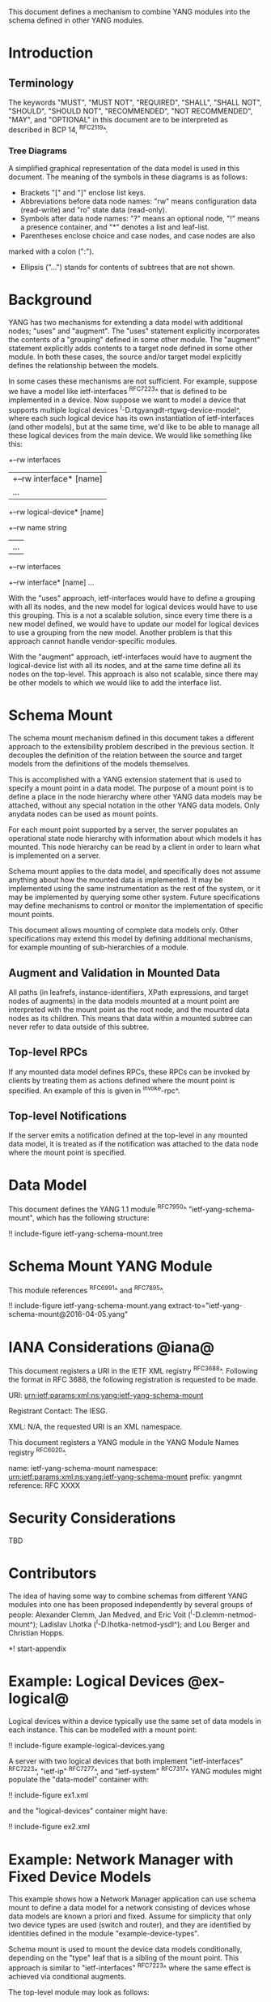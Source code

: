 # -*- org -*-

This document defines a mechanism to combine YANG modules into
the schema defined in other YANG modules.

* Introduction

** Terminology

The keywords "MUST", "MUST NOT", "REQUIRED", "SHALL", "SHALL NOT",
"SHOULD", "SHOULD NOT", "RECOMMENDED", "NOT RECOMMENDED", "MAY", and
"OPTIONAL" in this document are to be interpreted as described in BCP
14, ^RFC2119^.

*** Tree Diagrams

A simplified graphical representation of the data model is used in
this document.  The meaning of the symbols in these
diagrams is as follows:

- Brackets "[" and "]" enclose list keys.
- Abbreviations before data node names: "rw" means configuration
 data (read-write) and "ro" state data (read-only).
- Symbols after data node names: "?" means an optional node, "!" means
 a presence container, and "*" denotes a list and leaf-list.
- Parentheses enclose choice and case nodes, and case nodes are also
marked with a colon (":").
- Ellipsis ("...") stands for contents of subtrees that are not shown.

* Background

YANG has two mechanisms for extending a data model with additional
nodes; "uses" and "augment".  The "uses" statement explicitly
incorporates the contents of a "grouping" defined in some other
module.  The "augment" statement explicitly adds contents to a target
node defined in some other module.  In both these cases, the source
and/or target model explicitly defines the relationship between the
models.

In some cases these mechanisms are not sufficient.  For example,
suppose we have a model like ietf-interfaces ^RFC7223^ that is defined
to be implemented in a device.  Now suppose we want to model a device
that supports multiple logical devices
^I-D.rtgyangdt-rtgwg-device-model^, where each such logical device has
its own instantiation of ietf-interfaces (and other models), but at
the same time, we'd like to be able to manage all these logical
devices from the main device.  We would like something like this:

  +--rw interfaces
  | +--rw interface* [name]
  |    ...
  +--rw logical-device* [name]
     +--rw name             string
     |   ...
     +--rw interfaces
       +--rw interface* [name]
          ...

With the "uses" approach, ietf-interfaces would have to define a
grouping with all its nodes, and the new model for logical devices
would have to use this grouping.  This is a not a scalable solution,
since every time there is a new model defined, we would have to update
our model for logical devices to use a grouping from the new model.
Another problem is that this approach cannot handle vendor-specific
modules.

With the "augment" approach, ietf-interfaces would have to augment the
logical-device list with all its nodes, and at the same time define
all its nodes on the top-level.  This approach is also not scalable,
since there may be other models to which we would like to add the
interface list.

* Schema Mount

The schema mount mechanism defined in this document takes a
different approach to the extensibility problem described in the
previous section.  It decouples the definition of the relation between
the source and target models from the definitions of the models
themselves.

This is accomplished with a YANG extension statement that is used
to specify a mount point in a data model.  The purpose of a mount
point is to define a place in the node hierarchy where other YANG data
models may be attached, without any special notation in the other YANG
data models. Only anydata nodes can be used as mount points.

For each mount point supported by a server, the server populates an
operational state node hierarchy with information about which models
it has mounted.  This node hierarchy can be read by a client in order
to learn what is implemented on a server.

Schema mount applies to the data model, and specifically does not
assume anything about how the mounted data is implemented.  It may be
implemented using the same instrumentation as the rest of the system,
or it may be implemented by querying some other system.  Future
specifications may define mechanisms to control or monitor the
implementation of specific mount points.

This document allows mounting of complete data models only.  Other
specifications may extend this model by defining additional
mechanisms, for example mounting of sub-hierarchies of a module.

** Augment and Validation in Mounted Data

All paths (in leafrefs, instance-identifiers, XPath expressions, and
target nodes of augments) in the data models mounted at a mount point
are interpreted with the mount point as the root node, and the mounted
data nodes as its children.  This means that data within a mounted
subtree can never refer to data outside of this subtree.

** Top-level RPCs

If any mounted data model defines RPCs, these RPCs can be invoked by
clients by treating them as actions defined where the mount point is
specified.  An example of this is given in ^invoke-rpc^.

** Top-level Notifications

If the server emits a notification defined at the top-level in any
mounted data model, it is treated as if the notification was attached
to the data node where the mount point is specified.

* Data Model

This document defines the YANG 1.1 module ^RFC7950^
"ietf-yang-schema-mount", which has the following structure:

!! include-figure ietf-yang-schema-mount.tree

* Schema Mount YANG Module

This module references ^RFC6991^ and ^RFC7895^.

!! include-figure ietf-yang-schema-mount.yang extract-to="ietf-yang-schema-mount@2016-04-05.yang"

* IANA Considerations @iana@

This document registers a URI in the IETF XML registry
^RFC3688^.  Following the format in RFC 3688, the following
registration is requested to be made.

     URI: urn:ietf:params:xml:ns:yang:ietf-yang-schema-mount

     Registrant Contact: The IESG.

     XML: N/A, the requested URI is an XML namespace.

This document registers a YANG module in the YANG Module Names
registry ^RFC6020^.

  name:        ietf-yang-schema-mount
  namespace:   urn:ietf:params:xml:ns:yang:ietf-yang-schema-mount
  prefix:      yangmnt
  reference:   RFC XXXX

* Security Considerations

TBD

* Contributors

The idea of having some way to combine schemas from different YANG
modules into one has been proposed independently by several groups of
people: Alexander Clemm, Jan Medved, and Eric Voit
(^I-D.clemm-netmod-mount^); Ladislav Lhotka
(^I-D.lhotka-netmod-ysdl^); and Lou Berger and Christian Hopps.

*! start-appendix

* Example: Logical Devices @ex-logical@

Logical devices within a device typically use the same set of data
models in each instance.  This can be modelled with a mount point:

!! include-figure example-logical-devices.yang

A server with two logical devices that both implement
"ietf-interfaces" ^RFC7223^, "ietf-ip" ^RFC7277^, and "ietf-system"
^RFC7317^ YANG modules might populate the "data-model" container
with:

!! include-figure ex1.xml

and the "logical-devices" container might have:

!! include-figure ex2.xml

* Example: Network Manager with Fixed Device Models

This example shows how a Network Manager application can use
schema mount to define a data model for a network consisting of
devices whose data models are known a priori and fixed. Assume for
simplicity that only two device types are used (switch and router), and
they are identified by identities defined in the module
"example-device-types".

Schema mount is used to mount the device data models conditionally,
depending on the "type" leaf that is a sibling of the mount
point. This approach is similar to "ietf-interfaces" ^RFC7223^ where
the same effect is achieved via conditional augments.

The top-level module may look as follows:

!! include-figure example-network-manager-fixed.yang

The "data-model" container may have the following data:

!! include-figure ex5.xml

The "devices" list may contain any number of instances of either type.

* Example: Network Manager with Arbitrary Device Models

This example shows how a Network Manager application can use
schema mount to define a data model for a network consisting of
devices whose data models are not known in advance -- each device is
expected to provide its data model dynamically.

Schema mount is used to mount the data models that each device
supports, and these data models can be discovered by inspecting state
data under the corresponding mount point. Every such device must
therefore implement "ietf-yang-library" and optionally "ietf-schema-mount".

!! include-figure example-network-manager-arbitrary.yang

The "data-model" container may have the following data:

!! include-figure ex6.xml

The "devices" container might have:

!! include-figure ex4.xml

** Invoking an RPC @invoke-rpc@

A client that wants to invoke the "restart" operation ^RFC7317^ on the
managed device "rtrA" over NETCONF ^RFC6241^ can send:

!! include-figure ex3.xml

* Open Issues

- Is there a use case for specifying that certain modules are required
  to be mounted under a mount point?
- Do we really need the case where ietf-yang-library is not mounted?
  The solution would be simpler if we always use ietf-yang-library at
  every mount point.  See ^alt-static^.
- Support non-named mount points? (ysdl case)  See ^alt-dyn^.

* Alternative solutions

This section discusses some alternative solution ideas.

** Static Mount Points with YANG Library Only @alt-static@

This solution supports named mount points, and always use
ietf-yang-library.

There would be just one single extension statement, and no additional
operational state data:

  extension mount-point {
    argument name;
  }

Data models need to be prepared with this extension:

  container logical-devices {
    list logical-device {
      key name;
      ...
      yangmnt:mount-point logical-device;
    }
  }

The tree on the server from ^ex-logical^ would look like this:

  "example-logical-devices:logical-devices": {
    "logical-device": [
      {
        "name": "vrtrA",
        "ietf-yang-library:modules-state": {
          "module-set-id": "ef50fe1",
          "module": [
            {
              "name": "ietf-interfaces",
               ...
            },
            {
              "name": "ietf-system",
               ...
            }
          ]
        },
        "ietf-interfaces:interfaces": {
          ...
        },
        "ietf-system:system": {
          ...
        }
      },
      {
        "name": "vrtrB",
        "ietf-yang-library:modules-state": {
          ...
        }
      }
    ]
  }

** Dynamic Mount Points with YANG Library Only @alt-dyn@

This solution supports only non-named mount points, and always use
ietf-yang-library.

There would be no extension statement.  Instead, the server would
populate a list of dynamic mount points.  Each such mount point MUST
mount ietf-yang-library.

  container mount-points {
    config false;
    list mount-point {
      key path;
      leaf path {
        type schema-node-path;
      }
    }
  }

The tree on the server from ^ex-logical^ would look like this:

  "ietf-yang-schema-mount:mount-points": {
    "mount-point": [
      { "path": "/exld:logical-devices/exld:logical-device" }
    ]
  },
  "example-logical-devices:logical-devices": {
    "logical-device": [
      {
        "name": "vrtrA",
        "ietf-yang-library:modules-state": {
          "module-set-id": "ef50fe1",
          "module": [
            {
              "name": "ietf-interfaces",
               ...
            },
            {
              "name": "ietf-system",
               ...
            }
          ]
        },
        "ietf-interfaces:interfaces": {
          ...
        },
        "ietf-system:system": {
          ...
        }
      },
      {
        "name": "vrtrB",
        "ietf-yang-library:modules-state": {
          ...
        }
      }
    ]
  }

A client needs to read the "/mount-points/mount-point" list in order to
learn where the server has mounted data models.  Next, it needs to
read the "modules-state" subtree for each instantiated mount point in
order to learn which modules are mounted at that instance.


{{document:
    name ;
    ipr trust200902;
    category std;
    references back.xml;
    title "YANG Schema Mount";
    abbreviation "YANG Schema Mount";
    contributor "author:Martin Bjorklund:Tail-f Systems:mbj@tail-f.com";
    contributor "author:Ladislav Lhotka:CZ.NIC:mbj@lhotka@nic.cz";
}}
